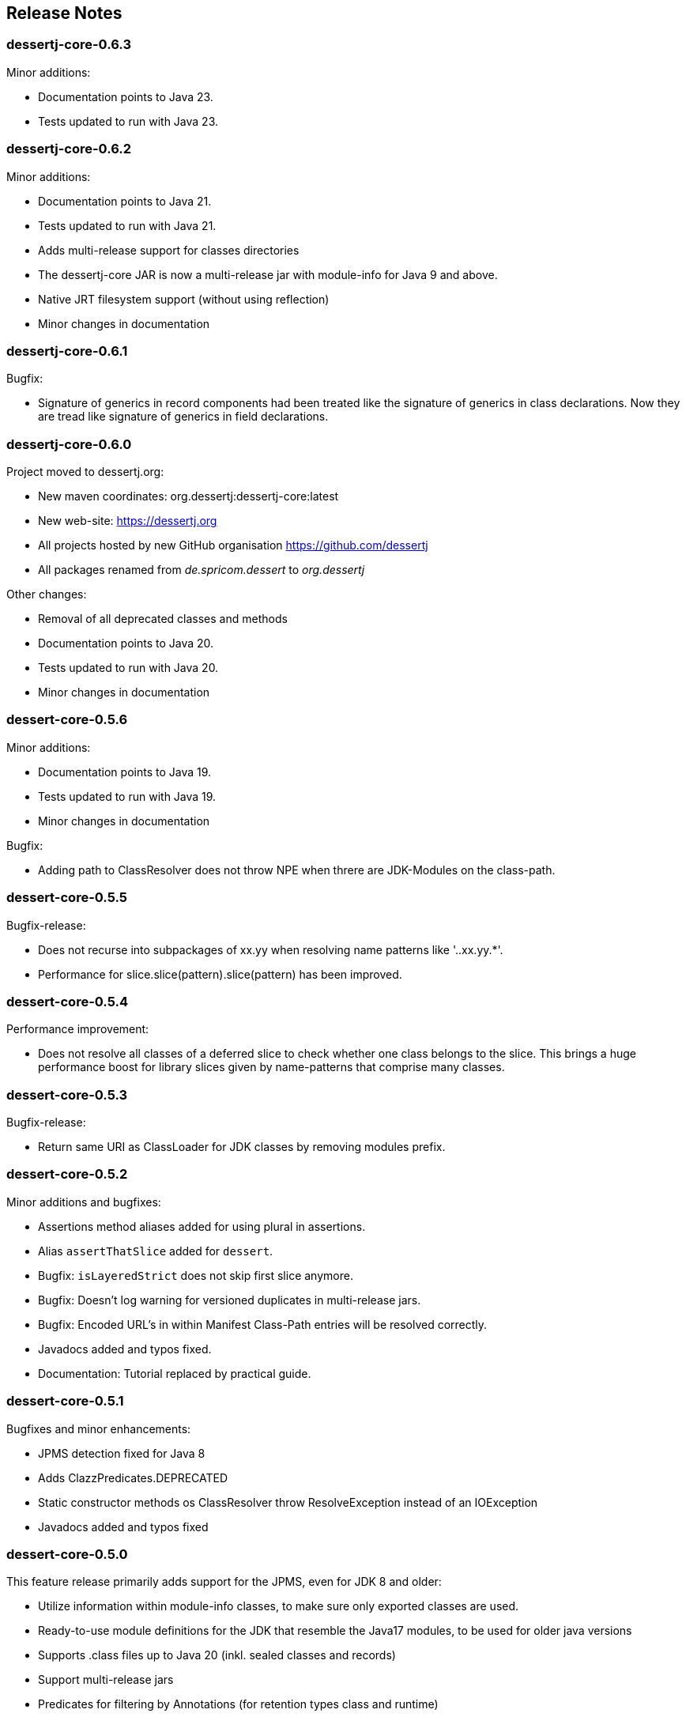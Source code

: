 == Release Notes

=== dessertj-core-0.6.3

.Minor additions:
- Documentation points to Java 23.
- Tests updated to run with Java 23.

=== dessertj-core-0.6.2

.Minor additions:
- Documentation points to Java 21.
- Tests updated to run with Java 21.
- Adds multi-release support for classes directories
- The dessertj-core JAR is now a multi-release jar with
  module-info for Java 9 and above.
- Native JRT filesystem support (without using reflection)
- Minor changes in documentation

=== dessertj-core-0.6.1

.Bugfix:
- Signature of generics in record components had been treated like
  the signature of generics in class declarations. Now they are tread
  like signature of generics in field declarations.

=== dessertj-core-0.6.0

.Project moved to dessertj.org:
- New maven coordinates: org.dessertj:dessertj-core:latest
- New web-site: https://dessertj.org
- All projects hosted by new GitHub organisation https://github.com/dessertj
- All packages renamed from _de.spricom.dessert_ to _org.dessertj_

.Other changes:
- Removal of all deprecated classes and methods
- Documentation points to Java 20.
- Tests updated to run with Java 20.
- Minor changes in documentation

=== dessert-core-0.5.6

.Minor additions:
- Documentation points to Java 19.
- Tests updated to run with Java 19.
- Minor changes in documentation

.Bugfix:
- Adding path to ClassResolver does not throw NPE when threre are
  JDK-Modules on the class-path.

=== dessert-core-0.5.5

Bugfix-release:

- Does not recurse into subpackages of xx.yy when resolving name patterns like '..xx.yy.*'.
- Performance for slice.slice(pattern).slice(pattern) has been improved.

=== dessert-core-0.5.4

Performance improvement:

- Does not resolve all classes of a deferred slice to check whether one
  class belongs to the slice. This brings a huge performance boost for
  library slices given by name-patterns that comprise many classes.

=== dessert-core-0.5.3

Bugfix-release:

- Return same URI as ClassLoader for JDK classes by removing modules prefix.

=== dessert-core-0.5.2

Minor additions and bugfixes:

- Assertions method aliases added for using plural in assertions.
- Alias `assertThatSlice` added for `dessert`.
- Bugfix: `isLayeredStrict` does not skip first slice anymore.
- Bugfix: Doesn't log warning for versioned duplicates in multi-release jars.
- Bugfix: Encoded URL's in within Manifest Class-Path entries will be resolved correctly.
- Javadocs added and typos fixed.
- Documentation: Tutorial replaced by practical guide.

=== dessert-core-0.5.1

Bugfixes and minor enhancements:

- JPMS detection fixed for Java 8
- Adds ClazzPredicates.DEPRECATED
- Static constructor methods os ClassResolver throw ResolveException instead of an IOException
- Javadocs added and typos fixed

=== dessert-core-0.5.0

This feature release primarily adds support for the JPMS, even for JDK 8 and older:

- Utilize information within module-info classes, to make sure only exported classes are used.
- Ready-to-use module definitions for the JDK that resemble the Java17 modules,
  to be used for older java versions
- Supports .class files up to Java 20 (inkl. sealed classes and records)
- Support multi-release jars
- Predicates for filtering by Annotations (for retention types class and runtime)
- API for nested classes
- Some utilities for combinations and dependency-closure
- Deprecated `Classpath` method `sliceOf(String...)` has been removed

=== dessert-core-0.4.3

Preparation for 0.5.0:

- https://github.com/hajo70/dessert-core/issues/4[Issue #4]: Adds entries from Class-Path header of Manifest files
- Improved `DefaultCycleRenderer` lists classes involved in cycle
- `SliceAssert` alias method `doesNotUse` for `usesNot` added
- `Classpath` method `sliceOf(String...)` deprecated (to be removed in 0.5.0)

=== dessert-core-0.4.2

Bugfix-release:

- The cycle detection algorithm ignores dependencies within the same slice, now.

=== dessert-core-0.4.1

Some minor changes:

- Duplicate .class files in JAR files won't cause an AssertionError.
- A `Clazz` created by `Classpath.asClazz(java.lang.Class<?>)` immediately contains all
  alternatives on the `Classpath`.
- `ClassPackage` internally uses `TreeMap` instead of `List` to lookup classes. This
  improves the performance if a package has many classes.
- Many Javadoc additions.

=== dessert-core-0.4.0

Starting with this release dessert will be available on Maven Central. Therefore, the maven coordinates
have been changed. The project has been renamed to dessert-core and everything that does not belong
to the core functionality (i.e. DuplicateFinder) has been deleted.

The most prominent changes are:

- New maven coordinates: org.dessertj:dessert-core
- Removal of DuplicateFinder and corresponding traversal API
- Support for any Classfile-Format up to Java 15
- Multi-Release JARs don't cause an error (but version specific classes are ignored)
- API much simpler and more intuitive: SliceEntry renamed to Clazz,
  SliceContext renamed to Classpath and both implement Slice
- The Grouping-API has been replaced by simple maps and methods for partitioning
- Performant pattern-matching for class-names
- Many bugfixes, simplifications and preformance-improvements

=== Older Releases

See https://github.com/hajo70/dessert-core/releases[GitHub releases].